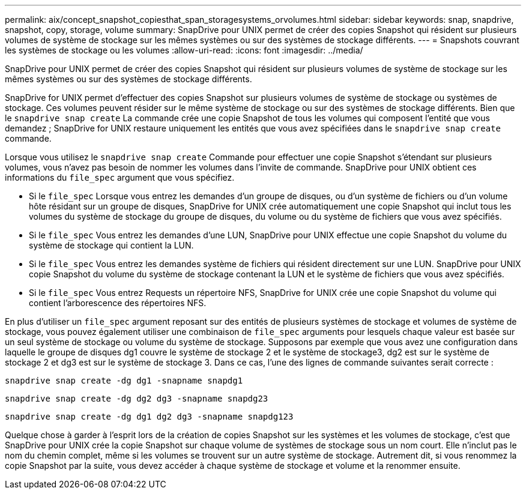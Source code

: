 ---
permalink: aix/concept_snapshot_copiesthat_span_storagesystems_orvolumes.html 
sidebar: sidebar 
keywords: snap, snapdrive, snapshot, copy, storage, volume 
summary: SnapDrive pour UNIX permet de créer des copies Snapshot qui résident sur plusieurs volumes de système de stockage sur les mêmes systèmes ou sur des systèmes de stockage différents. 
---
= Snapshots couvrant les systèmes de stockage ou les volumes
:allow-uri-read: 
:icons: font
:imagesdir: ../media/


[role="lead"]
SnapDrive pour UNIX permet de créer des copies Snapshot qui résident sur plusieurs volumes de système de stockage sur les mêmes systèmes ou sur des systèmes de stockage différents.

SnapDrive for UNIX permet d'effectuer des copies Snapshot sur plusieurs volumes de système de stockage ou systèmes de stockage. Ces volumes peuvent résider sur le même système de stockage ou sur des systèmes de stockage différents. Bien que le `snapdrive snap create` La commande crée une copie Snapshot de tous les volumes qui composent l'entité que vous demandez ; SnapDrive for UNIX restaure uniquement les entités que vous avez spécifiées dans le `snapdrive snap create` commande.

Lorsque vous utilisez le `snapdrive snap create` Commande pour effectuer une copie Snapshot s'étendant sur plusieurs volumes, vous n'avez pas besoin de nommer les volumes dans l'invite de commande. SnapDrive pour UNIX obtient ces informations du `file_spec` argument que vous spécifiez.

* Si le `file_spec` Lorsque vous entrez les demandes d'un groupe de disques, ou d'un système de fichiers ou d'un volume hôte résidant sur un groupe de disques, SnapDrive for UNIX crée automatiquement une copie Snapshot qui inclut tous les volumes du système de stockage du groupe de disques, du volume ou du système de fichiers que vous avez spécifiés.
* Si le `file_spec` Vous entrez les demandes d'une LUN, SnapDrive pour UNIX effectue une copie Snapshot du volume du système de stockage qui contient la LUN.
* Si le `file_spec` Vous entrez les demandes système de fichiers qui résident directement sur une LUN. SnapDrive pour UNIX copie Snapshot du volume du système de stockage contenant la LUN et le système de fichiers que vous avez spécifiés.
* Si le `file_spec` Vous entrez Requests un répertoire NFS, SnapDrive for UNIX crée une copie Snapshot du volume qui contient l'arborescence des répertoires NFS.


En plus d'utiliser un `file_spec` argument reposant sur des entités de plusieurs systèmes de stockage et volumes de système de stockage, vous pouvez également utiliser une combinaison de `file_spec` arguments pour lesquels chaque valeur est basée sur un seul système de stockage ou volume du système de stockage. Supposons par exemple que vous avez une configuration dans laquelle le groupe de disques dg1 couvre le système de stockage 2 et le système de stockage3, dg2 est sur le système de stockage 2 et dg3 est sur le système de stockage 3. Dans ce cas, l'une des lignes de commande suivantes serait correcte :

`snapdrive snap create -dg dg1 -snapname snapdg1`

`snapdrive snap create -dg dg2 dg3 -snapname snapdg23`

`snapdrive snap create -dg dg1 dg2 dg3 -snapname snapdg123`

Quelque chose à garder à l'esprit lors de la création de copies Snapshot sur les systèmes et les volumes de stockage, c'est que SnapDrive pour UNIX crée la copie Snapshot sur chaque volume de systèmes de stockage sous un nom court. Elle n'inclut pas le nom du chemin complet, même si les volumes se trouvent sur un autre système de stockage. Autrement dit, si vous renommez la copie Snapshot par la suite, vous devez accéder à chaque système de stockage et volume et la renommer ensuite.
